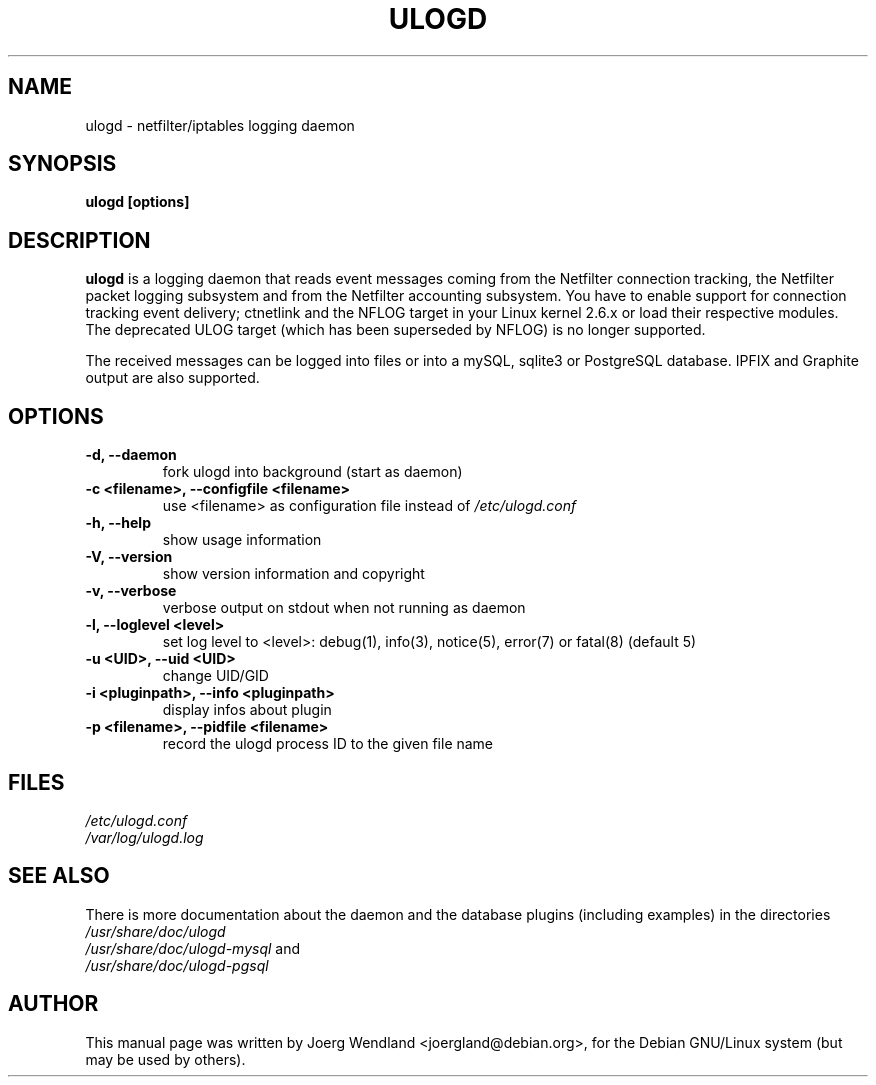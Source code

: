 .\"                                      Hey, EMACS: -*- nroff -*-
.\" First parameter, NAME, should be all caps
.\" Second parameter, SECTION, should be 1-8, maybe w/ subsection
.\" other parameters are allowed: see man(7), man(1)
.TH ULOGD 8 "February 20, 2013" "Linux Netfilter"
.\" Please adjust this date whenever revising the manpage.
.\"
.\" Some roff macros, for reference:
.\" .nh        disable hyphenation
.\" .hy        enable hyphenation
.\" .ad l      left justify
.\" .ad b      justify to both left and right margins
.\" .nf        disable filling
.\" .fi        enable filling
.\" .br        insert line break
.\" .sp <n>    insert n+1 empty lines
.\" for manpage-specific macros, see man(7)
.SH NAME
ulogd \- netfilter/iptables logging daemon
.SH SYNOPSIS
.B ulogd [options]
.SH DESCRIPTION
.B ulogd
is a logging daemon that reads event messages coming from the Netfilter 
connection tracking, the Netfilter packet logging subsystem and from
the Netfilter accounting subsystem. You have to enable support for
connection tracking event delivery; ctnetlink and the NFLOG target in
your Linux kernel 2.6.x or load their respective modules. The deprecated
ULOG target (which has been superseded by NFLOG) is no longer
supported.
.PP
The received messages can be logged into files or into a mySQL, sqlite3
or PostgreSQL database. IPFIX and Graphite output are also supported.
.SH OPTIONS
.TP
.B -d, --daemon
fork ulogd into background (start as daemon)
.TP
.B -c <filename>, --configfile <filename>
use <filename> as configuration file instead of
.I /etc/ulogd.conf
.TP
.B -h, --help
show usage information
.TP
.B -V, --version
show version information and copyright
.TP
.B -v, --verbose
verbose output on stdout when not running as daemon
.TP
.B -l, --loglevel <level>
set log level to <level>: debug(1), info(3), notice(5), error(7) or fatal(8) (default 5)
.TP
.B -u <UID>, --uid <UID>
change UID/GID
.TP
.B -i <pluginpath>, --info <pluginpath>
display infos about plugin
.TP
.B -p <filename>, --pidfile <filename>
record the ulogd process ID to the given file name
.SH FILES
.I /etc/ulogd.conf
.br
.I /var/log/ulogd.log
.SH SEE ALSO
There is more documentation about the daemon and the database plugins
(including examples) in the directories
.nf 
.br 
.I /usr/share/doc/ulogd 
.br 
.fi
.I /usr/share/doc/ulogd-mysql
and
.nf 
.br
.I /usr/share/doc/ulogd-pgsql
.SH AUTHOR
This manual page was written by Joerg Wendland <joergland@debian.org>,
for the Debian GNU/Linux system (but may be used by others).
